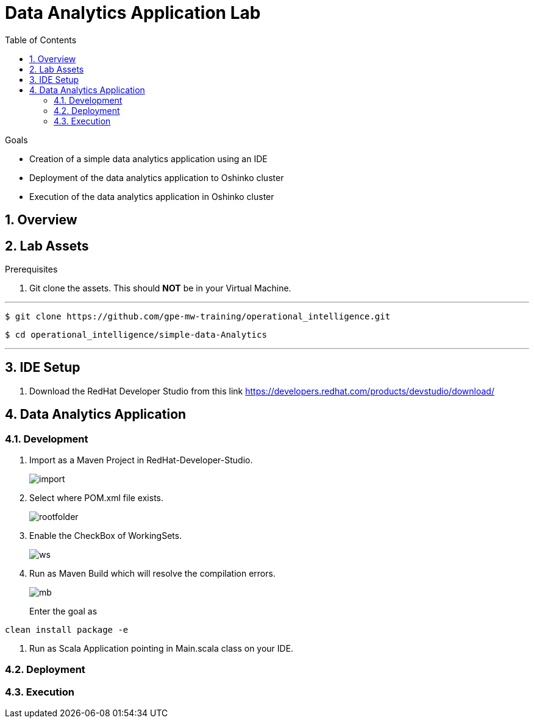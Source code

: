 :noaudio:
:scrollbar:
:data-uri:
:toc2:
:linkattrs:

= Data Analytics Application Lab

.Goals

* Creation of a simple data analytics application using an IDE
* Deployment of the data analytics application to Oshinko cluster
* Execution of the data analytics application in Oshinko cluster

.Prerequisites

:numbered:

== Overview

== Lab Assets

. Git clone the assets. This should *NOT* be in your Virtual Machine.

---
 $ git clone https://github.com/gpe-mw-training/operational_intelligence.git

 $ cd operational_intelligence/simple-data-Analytics

---


== IDE Setup

. Download the RedHat Developer Studio from this link https://developers.redhat.com/products/devstudio/download/


== Data Analytics Application

=== Development

. Import as a Maven Project in RedHat-Developer-Studio.
+
image::images/MavenImport.png[import]

. Select where POM.xml file exists.
+
image::images/RootFolder.png[rootfolder]

. Enable the CheckBox of WorkingSets.
+
image::images/WorkingSets.png[ws]

. Run as Maven Build which will resolve the compilation errors.
+
image::images/MavenBuild.png[mb]
Enter the goal as
----
clean install package -e
----

. Run as Scala Application pointing in Main.scala class on your IDE.

=== Deployment

=== Execution

